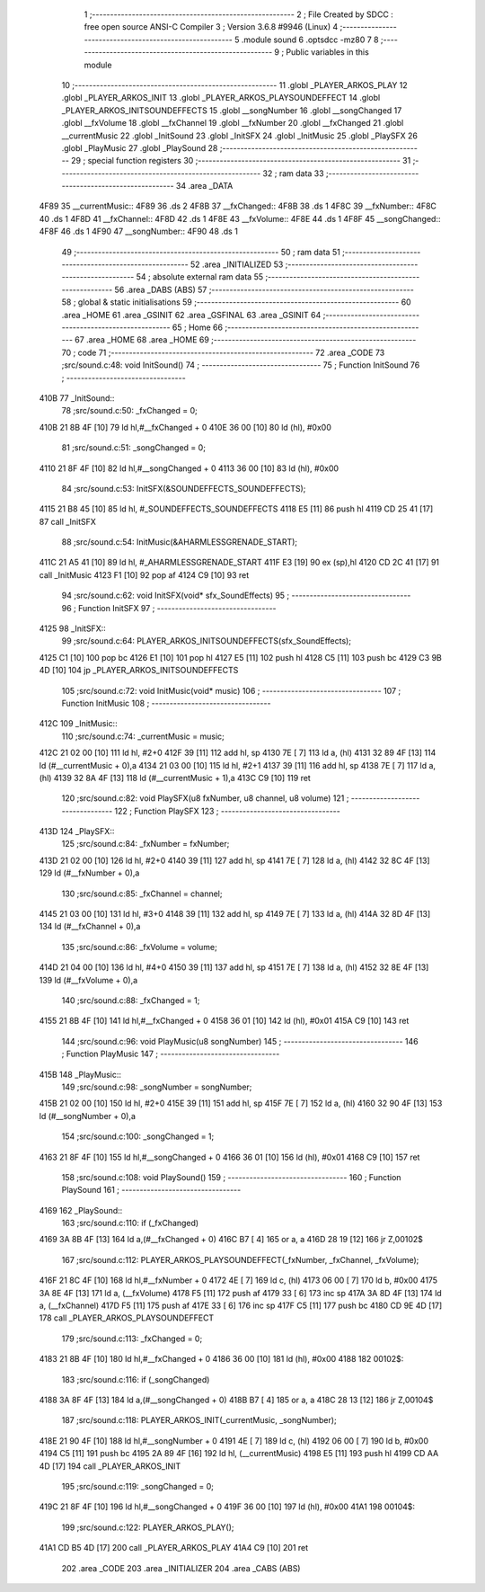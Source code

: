                               1 ;--------------------------------------------------------
                              2 ; File Created by SDCC : free open source ANSI-C Compiler
                              3 ; Version 3.6.8 #9946 (Linux)
                              4 ;--------------------------------------------------------
                              5 	.module sound
                              6 	.optsdcc -mz80
                              7 	
                              8 ;--------------------------------------------------------
                              9 ; Public variables in this module
                             10 ;--------------------------------------------------------
                             11 	.globl _PLAYER_ARKOS_PLAY
                             12 	.globl _PLAYER_ARKOS_INIT
                             13 	.globl _PLAYER_ARKOS_PLAYSOUNDEFFECT
                             14 	.globl _PLAYER_ARKOS_INITSOUNDEFFECTS
                             15 	.globl __songNumber
                             16 	.globl __songChanged
                             17 	.globl __fxVolume
                             18 	.globl __fxChannel
                             19 	.globl __fxNumber
                             20 	.globl __fxChanged
                             21 	.globl __currentMusic
                             22 	.globl _InitSound
                             23 	.globl _InitSFX
                             24 	.globl _InitMusic
                             25 	.globl _PlaySFX
                             26 	.globl _PlayMusic
                             27 	.globl _PlaySound
                             28 ;--------------------------------------------------------
                             29 ; special function registers
                             30 ;--------------------------------------------------------
                             31 ;--------------------------------------------------------
                             32 ; ram data
                             33 ;--------------------------------------------------------
                             34 	.area _DATA
   4F89                      35 __currentMusic::
   4F89                      36 	.ds 2
   4F8B                      37 __fxChanged::
   4F8B                      38 	.ds 1
   4F8C                      39 __fxNumber::
   4F8C                      40 	.ds 1
   4F8D                      41 __fxChannel::
   4F8D                      42 	.ds 1
   4F8E                      43 __fxVolume::
   4F8E                      44 	.ds 1
   4F8F                      45 __songChanged::
   4F8F                      46 	.ds 1
   4F90                      47 __songNumber::
   4F90                      48 	.ds 1
                             49 ;--------------------------------------------------------
                             50 ; ram data
                             51 ;--------------------------------------------------------
                             52 	.area _INITIALIZED
                             53 ;--------------------------------------------------------
                             54 ; absolute external ram data
                             55 ;--------------------------------------------------------
                             56 	.area _DABS (ABS)
                             57 ;--------------------------------------------------------
                             58 ; global & static initialisations
                             59 ;--------------------------------------------------------
                             60 	.area _HOME
                             61 	.area _GSINIT
                             62 	.area _GSFINAL
                             63 	.area _GSINIT
                             64 ;--------------------------------------------------------
                             65 ; Home
                             66 ;--------------------------------------------------------
                             67 	.area _HOME
                             68 	.area _HOME
                             69 ;--------------------------------------------------------
                             70 ; code
                             71 ;--------------------------------------------------------
                             72 	.area _CODE
                             73 ;src/sound.c:48: void InitSound()
                             74 ;	---------------------------------
                             75 ; Function InitSound
                             76 ; ---------------------------------
   410B                      77 _InitSound::
                             78 ;src/sound.c:50: _fxChanged = 0;
   410B 21 8B 4F      [10]   79 	ld	hl,#__fxChanged + 0
   410E 36 00         [10]   80 	ld	(hl), #0x00
                             81 ;src/sound.c:51: _songChanged = 0;
   4110 21 8F 4F      [10]   82 	ld	hl,#__songChanged + 0
   4113 36 00         [10]   83 	ld	(hl), #0x00
                             84 ;src/sound.c:53: InitSFX(&SOUNDEFFECTS_SOUNDEFFECTS);
   4115 21 B8 45      [10]   85 	ld	hl, #_SOUNDEFFECTS_SOUNDEFFECTS
   4118 E5            [11]   86 	push	hl
   4119 CD 25 41      [17]   87 	call	_InitSFX
                             88 ;src/sound.c:54: InitMusic(&AHARMLESSGRENADE_START);
   411C 21 A5 41      [10]   89 	ld	hl, #_AHARMLESSGRENADE_START
   411F E3            [19]   90 	ex	(sp),hl
   4120 CD 2C 41      [17]   91 	call	_InitMusic
   4123 F1            [10]   92 	pop	af
   4124 C9            [10]   93 	ret
                             94 ;src/sound.c:62: void InitSFX(void* sfx_SoundEffects)
                             95 ;	---------------------------------
                             96 ; Function InitSFX
                             97 ; ---------------------------------
   4125                      98 _InitSFX::
                             99 ;src/sound.c:64: PLAYER_ARKOS_INITSOUNDEFFECTS(sfx_SoundEffects);
   4125 C1            [10]  100 	pop	bc
   4126 E1            [10]  101 	pop	hl
   4127 E5            [11]  102 	push	hl
   4128 C5            [11]  103 	push	bc
   4129 C3 9B 4D      [10]  104 	jp  _PLAYER_ARKOS_INITSOUNDEFFECTS
                            105 ;src/sound.c:72: void InitMusic(void* music)
                            106 ;	---------------------------------
                            107 ; Function InitMusic
                            108 ; ---------------------------------
   412C                     109 _InitMusic::
                            110 ;src/sound.c:74: _currentMusic = music;
   412C 21 02 00      [10]  111 	ld	hl, #2+0
   412F 39            [11]  112 	add	hl, sp
   4130 7E            [ 7]  113 	ld	a, (hl)
   4131 32 89 4F      [13]  114 	ld	(#__currentMusic + 0),a
   4134 21 03 00      [10]  115 	ld	hl, #2+1
   4137 39            [11]  116 	add	hl, sp
   4138 7E            [ 7]  117 	ld	a, (hl)
   4139 32 8A 4F      [13]  118 	ld	(#__currentMusic + 1),a
   413C C9            [10]  119 	ret
                            120 ;src/sound.c:82: void PlaySFX(u8 fxNumber, u8 channel, u8 volume)
                            121 ;	---------------------------------
                            122 ; Function PlaySFX
                            123 ; ---------------------------------
   413D                     124 _PlaySFX::
                            125 ;src/sound.c:84: _fxNumber = fxNumber;
   413D 21 02 00      [10]  126 	ld	hl, #2+0
   4140 39            [11]  127 	add	hl, sp
   4141 7E            [ 7]  128 	ld	a, (hl)
   4142 32 8C 4F      [13]  129 	ld	(#__fxNumber + 0),a
                            130 ;src/sound.c:85: _fxChannel = channel;
   4145 21 03 00      [10]  131 	ld	hl, #3+0
   4148 39            [11]  132 	add	hl, sp
   4149 7E            [ 7]  133 	ld	a, (hl)
   414A 32 8D 4F      [13]  134 	ld	(#__fxChannel + 0),a
                            135 ;src/sound.c:86: _fxVolume = volume;
   414D 21 04 00      [10]  136 	ld	hl, #4+0
   4150 39            [11]  137 	add	hl, sp
   4151 7E            [ 7]  138 	ld	a, (hl)
   4152 32 8E 4F      [13]  139 	ld	(#__fxVolume + 0),a
                            140 ;src/sound.c:88: _fxChanged = 1;
   4155 21 8B 4F      [10]  141 	ld	hl,#__fxChanged + 0
   4158 36 01         [10]  142 	ld	(hl), #0x01
   415A C9            [10]  143 	ret
                            144 ;src/sound.c:96: void PlayMusic(u8 songNumber)
                            145 ;	---------------------------------
                            146 ; Function PlayMusic
                            147 ; ---------------------------------
   415B                     148 _PlayMusic::
                            149 ;src/sound.c:98: _songNumber = songNumber;
   415B 21 02 00      [10]  150 	ld	hl, #2+0
   415E 39            [11]  151 	add	hl, sp
   415F 7E            [ 7]  152 	ld	a, (hl)
   4160 32 90 4F      [13]  153 	ld	(#__songNumber + 0),a
                            154 ;src/sound.c:100: _songChanged = 1;
   4163 21 8F 4F      [10]  155 	ld	hl,#__songChanged + 0
   4166 36 01         [10]  156 	ld	(hl), #0x01
   4168 C9            [10]  157 	ret
                            158 ;src/sound.c:108: void PlaySound()
                            159 ;	---------------------------------
                            160 ; Function PlaySound
                            161 ; ---------------------------------
   4169                     162 _PlaySound::
                            163 ;src/sound.c:110: if (_fxChanged)
   4169 3A 8B 4F      [13]  164 	ld	a,(#__fxChanged + 0)
   416C B7            [ 4]  165 	or	a, a
   416D 28 19         [12]  166 	jr	Z,00102$
                            167 ;src/sound.c:112: PLAYER_ARKOS_PLAYSOUNDEFFECT(_fxNumber, _fxChannel, _fxVolume);
   416F 21 8C 4F      [10]  168 	ld	hl,#__fxNumber + 0
   4172 4E            [ 7]  169 	ld	c, (hl)
   4173 06 00         [ 7]  170 	ld	b, #0x00
   4175 3A 8E 4F      [13]  171 	ld	a, (__fxVolume)
   4178 F5            [11]  172 	push	af
   4179 33            [ 6]  173 	inc	sp
   417A 3A 8D 4F      [13]  174 	ld	a, (__fxChannel)
   417D F5            [11]  175 	push	af
   417E 33            [ 6]  176 	inc	sp
   417F C5            [11]  177 	push	bc
   4180 CD 9E 4D      [17]  178 	call	_PLAYER_ARKOS_PLAYSOUNDEFFECT
                            179 ;src/sound.c:113: _fxChanged = 0;
   4183 21 8B 4F      [10]  180 	ld	hl,#__fxChanged + 0
   4186 36 00         [10]  181 	ld	(hl), #0x00
   4188                     182 00102$:
                            183 ;src/sound.c:116: if (_songChanged)
   4188 3A 8F 4F      [13]  184 	ld	a,(#__songChanged + 0)
   418B B7            [ 4]  185 	or	a, a
   418C 28 13         [12]  186 	jr	Z,00104$
                            187 ;src/sound.c:118: PLAYER_ARKOS_INIT(_currentMusic, _songNumber);
   418E 21 90 4F      [10]  188 	ld	hl,#__songNumber + 0
   4191 4E            [ 7]  189 	ld	c, (hl)
   4192 06 00         [ 7]  190 	ld	b, #0x00
   4194 C5            [11]  191 	push	bc
   4195 2A 89 4F      [16]  192 	ld	hl, (__currentMusic)
   4198 E5            [11]  193 	push	hl
   4199 CD AA 4D      [17]  194 	call	_PLAYER_ARKOS_INIT
                            195 ;src/sound.c:119: _songChanged = 0;
   419C 21 8F 4F      [10]  196 	ld	hl,#__songChanged + 0
   419F 36 00         [10]  197 	ld	(hl), #0x00
   41A1                     198 00104$:
                            199 ;src/sound.c:122: PLAYER_ARKOS_PLAY();
   41A1 CD B5 4D      [17]  200 	call	_PLAYER_ARKOS_PLAY
   41A4 C9            [10]  201 	ret
                            202 	.area _CODE
                            203 	.area _INITIALIZER
                            204 	.area _CABS (ABS)
